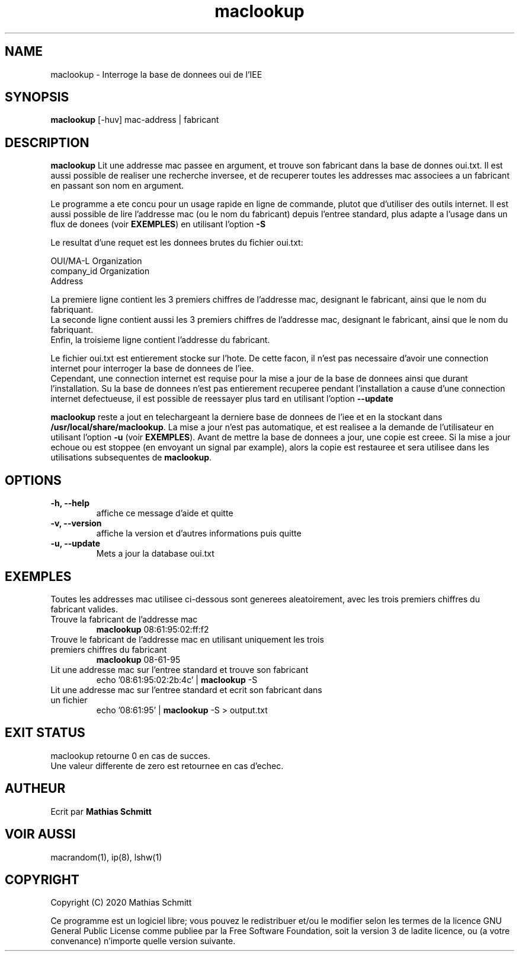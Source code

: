 .TH maclookup 1  "Semtembre 12, 2020" "version 1.0" "USER COMMANDS"
.SH NAME
maclookup \- Interroge la base de donnees oui de l'IEE
.SH SYNOPSIS
.B maclookup
[\-huv] mac-address | fabricant
.SH DESCRIPTION
.B maclookup
Lit une addresse mac passee en argument, et trouve son fabricant dans la base de donnes oui.txt.
Il est aussi possible de realiser une recherche inversee, et de recuperer toutes les addresses mac associees a un fabricant en passant son nom en argument.
.PP
Le programme a ete concu pour un usage rapide en ligne de commande, plutot que d'utiliser des outils internet.
Il est aussi possible de lire l'addresse mac (ou le nom du fabricant) depuis l'entree standard, plus adapte a l'usage dans un flux de donees (voir
.B EXEMPLES\fR)
en utilisant l'option
.B -S
.PP
Le resultat d'une requet est les donnees brutes du fichier oui.txt:
.PP
OUI/MA-L        Organization
.br
company_id      Organization
.br
                Address
.PP
La premiere ligne contient les 3 premiers chiffres de l'addresse mac, designant le fabricant, ainsi que le nom du fabriquant.
.br
La seconde ligne contient aussi les 3 premiers chiffres de l'addresse mac, designant le fabricant, ainsi que le nom du fabriquant.
.br
Enfin, la troisieme ligne contient l'addresse du fabricant.
.PP
Le fichier oui.txt est entierement stocke sur l'hote. De cette facon, il n'est pas necessaire d'avoir une connection internet pour interroger la base de donnees de l'iee.
.br
Cependant, une connection internet est requise pour la mise a jour de la base de donnees ainsi que durant l'installation. Su la base de donnees n'est pas entierement recuperee pendant l'installation a cause d'une connection internet defectueuse, il est possible de reessayer plus tard en utilisant l'option
.B --update
.PP
.B maclookup
reste a jout en telechargeant la derniere base de donnees de l'iee et en la stockant dans
.B /usr/local/share/maclookup\fR.
La mise a jour n'est pas automatique, et est realisee a la demande de l'utilisateur en utilisant l'option
.B -u
(voir
.B EXEMPLES\fR).
Avant de mettre la base de donnees a jour, une copie est creee. Si la mise a jour echoue ou est stoppee (en envoyant un signal par example), alors la copie est restauree et sera utilisee dans les utilisations subsequentes de 
.B maclookup\fR.
.PP
.SH OPTIONS
.TP
.B \-h, --help
affiche ce message d'aide et quitte
.TP
.B \-v, --version
affiche la version et d'autres informations puis quitte
.TP
.B \-u, --update
Mets a jour la database oui.txt
.SH EXEMPLES
Toutes les addresses mac utilisee ci-dessous sont generees aleatoirement, avec les trois premiers chiffres du fabricant valides.
.TP
Trouve la fabricant de l'addresse mac
.B maclookup
08:61:95:02:ff:f2
.PP
.TP
Trouve le fabricant de l'addresse mac en utilisant uniquement les trois premiers chiffres du fabricant
.B maclookup
08-61-95
.PP
.TP
Lit une addresse mac sur l'entree standard et trouve son fabricant
echo '08:61:95:02:2b:4c' | 
.B maclookup
\-S
.PP
.TP
Lit une addresse mac sur l'entree standard et ecrit son fabricant dans un fichier
echo '08:61:95' | 
.B maclookup
\-S > output.txt
.PP
.SH EXIT STATUS
maclookup retourne 0 en cas de succes.
.br
Une valeur differente de zero est retournee en cas d'echec.
.SH AUTHEUR
Ecrit par
.B Mathias Schmitt
.SH VOIR AUSSI
macrandom(1), ip(8), lshw(1)
.SH COPYRIGHT
.PP
Copyright (C) 2020  Mathias Schmitt

Ce programme est un logiciel libre; vous pouvez le redistribuer et/ou le
modifier selon les termes de la licence GNU General Public License comme
publiee par la Free Software Foundation, soit la version 3 de ladite licence,
ou (a votre convenance) n'importe quelle version suivante.
